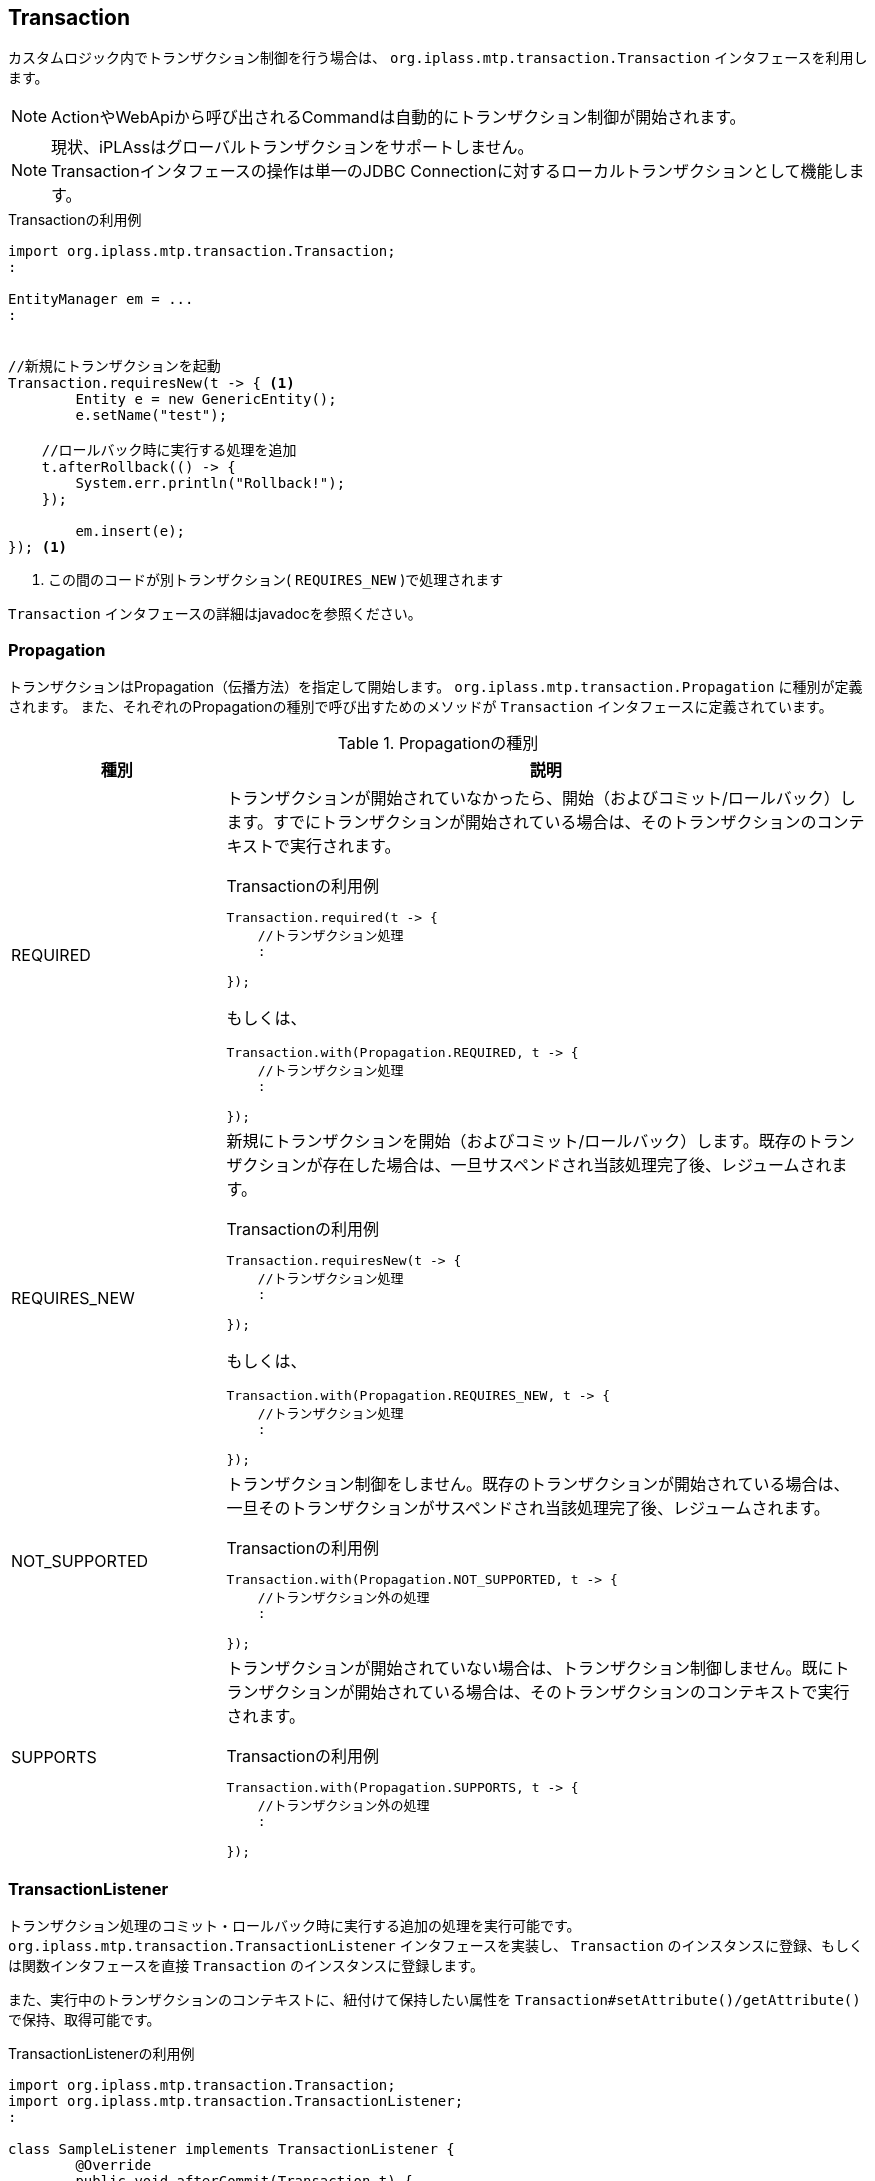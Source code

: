 [[Transaction]]
== Transaction
カスタムロジック内でトランザクション制御を行う場合は、 `org.iplass.mtp.transaction.Transaction` インタフェースを利用します。

NOTE: ActionやWebApiから呼び出されるCommandは自動的にトランザクション制御が開始されます。

NOTE: 現状、iPLAssはグローバルトランザクションをサポートしません。 +
Transactionインタフェースの操作は単一のJDBC Connectionに対するローカルトランザクションとして機能します。

.Transactionの利用例
[source,java]
----
import org.iplass.mtp.transaction.Transaction;
:

EntityManager em = ...
:


//新規にトランザクションを起動
Transaction.requiresNew(t -> { <1>
	Entity e = new GenericEntity();
	e.setName("test");
	
    //ロールバック時に実行する処理を追加
    t.afterRollback(() -> {
        System.err.println("Rollback!");
    });
	
	em.insert(e);
}); <1>

----
<1> この間のコードが別トランザクション( `REQUIRES_NEW` )で処理されます

`Transaction` インタフェースの詳細はjavadocを参照ください。

=== Propagation
トランザクションはPropagation（伝播方法）を指定して開始します。
`org.iplass.mtp.transaction.Propagation` に種別が定義されます。
また、それぞれのPropagationの種別で呼び出すためのメソッドが `Transaction` インタフェースに定義されています。

.Propagationの種別
[cols="1,3a",options="header"]
|===
|種別 | 説明
|REQUIRED |
トランザクションが開始されていなかったら、開始（およびコミット/ロールバック）します。すでにトランザクションが開始されている場合は、そのトランザクションのコンテキストで実行されます。

.Transactionの利用例
[source,java]
----
Transaction.required(t -> {
    //トランザクション処理
    :
    
});
----
もしくは、
[source,java]
----
Transaction.with(Propagation.REQUIRED, t -> {
    //トランザクション処理
    :
    
});
----

|REQUIRES_NEW |
新規にトランザクションを開始（およびコミット/ロールバック）します。既存のトランザクションが存在した場合は、一旦サスペンドされ当該処理完了後、レジュームされます。

.Transactionの利用例
[source,java]
----
Transaction.requiresNew(t -> {
    //トランザクション処理
    :
    
});
----
もしくは、
[source,java]
----
Transaction.with(Propagation.REQUIRES_NEW, t -> {
    //トランザクション処理
    :
    
});
----

|NOT_SUPPORTED |
トランザクション制御をしません。既存のトランザクションが開始されている場合は、一旦そのトランザクションがサスペンドされ当該処理完了後、レジュームされます。

.Transactionの利用例
[source,java]
----
Transaction.with(Propagation.NOT_SUPPORTED, t -> {
    //トランザクション外の処理
    :
    
});
----

|SUPPORTS |
トランザクションが開始されていない場合は、トランザクション制御しません。既にトランザクションが開始されている場合は、そのトランザクションのコンテキストで実行されます。

.Transactionの利用例
[source,java]
----
Transaction.with(Propagation.SUPPORTS, t -> {
    //トランザクション外の処理
    :
    
});
----
|===

=== TransactionListener
トランザクション処理のコミット・ロールバック時に実行する追加の処理を実行可能です。 +
`org.iplass.mtp.transaction.TransactionListener` インタフェースを実装し、 `Transaction` のインスタンスに登録、もしくは関数インタフェースを直接 `Transaction` のインスタンスに登録します。

また、実行中のトランザクションのコンテキストに、紐付けて保持したい属性を `Transaction#setAttribute()/getAttribute()` で保持、取得可能です。

.TransactionListenerの利用例
[source,java]
----
import org.iplass.mtp.transaction.Transaction;
import org.iplass.mtp.transaction.TransactionListener;
:

class SampleListener implements TransactionListener {
	@Override
	public void afterCommit(Transaction t) {
		String myInfo = (String) t.getAttribute("myInfo");
		System.out.println("commit:" + myInfo);
	}

	@Override
	public void afterRollback(Transaction t) {
		String myInfo = (String) t.getAttribute("myInfo");
		System.out.println("rollback:" + myInfo);
	}
}

:
:

void someMethod() {
	Transaction.required(t -> {
		t.addTransactionListener(new SampleListener()); <1>
		
		//トランザクション処理
		:
		:
		
		t.setAttribute("myInfo", "in transaction"); <2>
	});
	
}

----
<1> TransactionのインスタンスにTransactionListenerを登録
<2> TransactionListenerに渡す属性をセット


.関数インタフェースでTransactionListenerを登録
[source,java]
----
import org.iplass.mtp.transaction.Transaction;
import org.iplass.mtp.transaction.TransactionListener;
:

void someMethod() {
	Transaction.required(t -> {
		
		t.afterCommit(() -> {
			String myInfo = (String) t.getAttribute("myInfo");
			System.out.println("commit:" + myInfo);
		});
		
		//トランザクション処理
		:
		:
		
		t.setAttribute("myInfo", "in transaction");
	});
	
}

----
